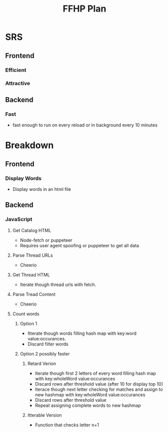 #+title: FFHP Plan

* SRS

** Frontend

*** Efficient

*** Attractive

** Backend

*** Fast
    - fast enough to run on every reload or in background every 10 minutes

      
* Breakdown

** Frontend 

*** Display Words
    - Display words in an html file

** Backend

*** JavaScript

**** Get Catalog HTML
     - Node-fetch or puppeteer
     - Requires user agent spoofing or puppeteer to get all data

**** Parse Thread URLs
     - Cheerio

**** Get Thread HTML
     - Iterate though thread urls with fetch.

**** Parse Tread Content
     - Cheerio

**** Count words

***** Option 1
      - Itterate though words filling hash map with key:word value:occurances.
      - Discard filter words

***** Option 2 possibly faster

****** Retard Verion
       - Iterate though first 2 letters of every word filling hash map with key:wholeWord value:occurances
       - Discard rows after threshold value (after 10 for display top 10)
       - Iterace though next letter checking for matches and assign to new hashmap with key:wholeWord value:occurances
       - Discard rows after threshold value
       - Repeat assigning complete words to new hashmap

****** Itterable Version
       - Function that checks letter n+1

